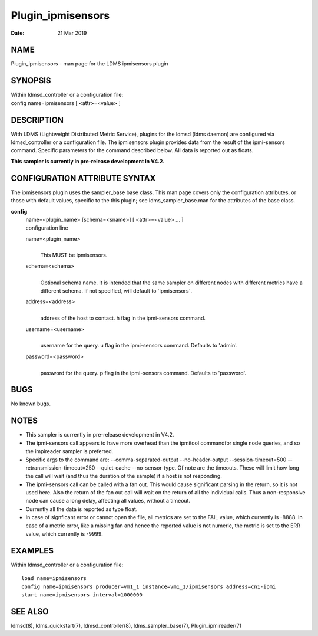 ==================
Plugin_ipmisensors
==================

:Date:   21 Mar 2019

NAME
====

Plugin_ipmisensors - man page for the LDMS ipmisensors plugin

SYNOPSIS
========

| Within ldmsd_controller or a configuration file:
| config name=ipmisensors [ <attr>=<value> ]

DESCRIPTION
===========

With LDMS (Lightweight Distributed Metric Service), plugins for the ldmsd (ldms daemon) are configured via ldmsd_controller or a configuration file. The ipmisensors plugin provides data from the result of the ipmi-sensors command. Specific parameters for the command described below. All data is reported out as floats.

**This sampler is currently in pre-release development in V4.2.**

CONFIGURATION ATTRIBUTE SYNTAX
==============================

The ipmisensors plugin uses the sampler_base base class. This man page covers only the configuration attributes, or those with default values, specific to the this plugin; see ldms_sampler_base.man for the attributes of the base class.

**config**
   | name=<plugin_name> [schema=<sname>] [ <attr>=<value> ... ]
   | configuration line

   name=<plugin_name>
      |
      | This MUST be ipmisensors.

   schema=<schema>
      |
      | Optional schema name. It is intended that the same sampler on different nodes with different metrics have a different schema. If not specified, will default to \`ipmisensors`.

   address=<address>
      |
      | address of the host to contact. h flag in the ipmi-sensors command.

   username=<username>
      |
      | username for the query. u flag in the ipmi-sensors command. Defaults to 'admin'.

   password=<password>
      |
      | password for the query. p flag in the ipmi-sensors command. Defaults to 'password'.

BUGS
====

No known bugs.

NOTES
=====

-  This sampler is currently in pre-release development in V4.2.

-  The ipmi-sensors call appears to have more overhead than the ipmitool commandfor single node queries, and so the impireader sampler is preferred.

-  Specific args to the command are: --comma-separated-output --no-header-output --session-timeout=500 --retransmission-timeout=250 --quiet-cache --no-sensor-type. Of note are the timeouts. These will limit how long the call will wait (and thus the duration of the sample) if a host is not responding.

-  The ipmi-sensors call can be called with a fan out. This would cause significant parsing in the return, so it is not used here. Also the return of the fan out call will wait on the return of all the individual calls. Thus a non-responsive node can cause a long delay, affecting all values, without a timeout.

-  Currently all the data is reported as type float.

-  In case of signficant error or cannot open the file, all metrics are set to the FAIL value, which currently is -8888. In case of a metric error, like a missing fan and hence the reported value is not numeric, the metric is set to the ERR value, which currently is -9999.

EXAMPLES
========

Within ldmsd_controller or a configuration file:

::

   load name=ipmisensors
   config name=ipmisensors producer=vm1_1 instance=vm1_1/ipmisensors address=cn1-ipmi
   start name=ipmisensors interval=1000000

SEE ALSO
========

ldmsd(8), ldms_quickstart(7), ldmsd_controller(8), ldms_sampler_base(7), Plugin_ipmireader(7)
